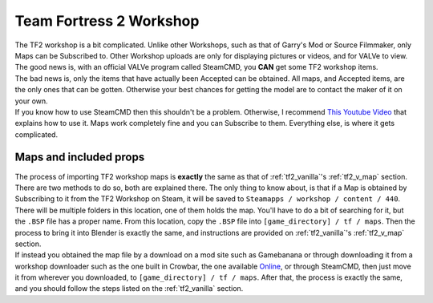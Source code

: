.. _tf2_workshop:

Team Fortress 2 Workshop
========================

| The TF2 workshop is a bit complicated. Unlike other Workshops, such as that of Garry's Mod or Source Filmmaker, only Maps can be Subscribed to. Other Workshop uploads are only for displaying pictures or videos, and for VALVe to view.
| The good news is, with an official VALVe program called SteamCMD, you **CAN** get some TF2 workshop items.
| The bad news is, only the items that have actually been Accepted can be obtained. All maps, and Accepted items, are the only ones that can be gotten. Otherwise your best chances for getting the model are to contact the maker of it on your own.

| If you know how to use SteamCMD then this shouldn't be a problem. Otherwise, I recommend  `This Youtube Video <https://youtu.be/fxFX9uamHvI>`_ that explains how to use it. Maps work completely fine and you can Subscribe to them. Everything else, is where it gets complicated.

.. _tf2_w_map:

Maps and included props
-----------------------

| The process of importing TF2 workshop maps is **exactly** the same as that of :ref:`tf2_vanilla`'s :ref:`tf2_v_map` section. There are two methods to do so, both are explained there. The only thing to know about, is that if a Map is obtained by Subscribing to it from the TF2 Workshop on Steam, it will be saved to ``Steamapps / workshop / content / 440``. There will be multiple folders in this location, one of them holds the map. You'll have to do a bit of searching for it, but the ``.BSP`` file has a proper name. From this location, copy the ``.BSP`` file into ``[game_directory] / tf / maps``. Then the process to bring it into Blender is exactly the same, and instructions are provided on :ref:`tf2_vanilla`'s :ref:`tf2_v_map` section.
| If instead you obtained the map file by a download on a mod site such as Gamebanana or through downloading it from a workshop downloader such as the one built in Crowbar, the one available `Online <https://steamworkshopdownloader.io/>`_, or through SteamCMD, then just move it from wherever you downloaded, to ``[game_directory] / tf / maps``. After that, the process is exactly the same, and you should follow the steps listed on the :ref:`tf2_vanilla` section.
